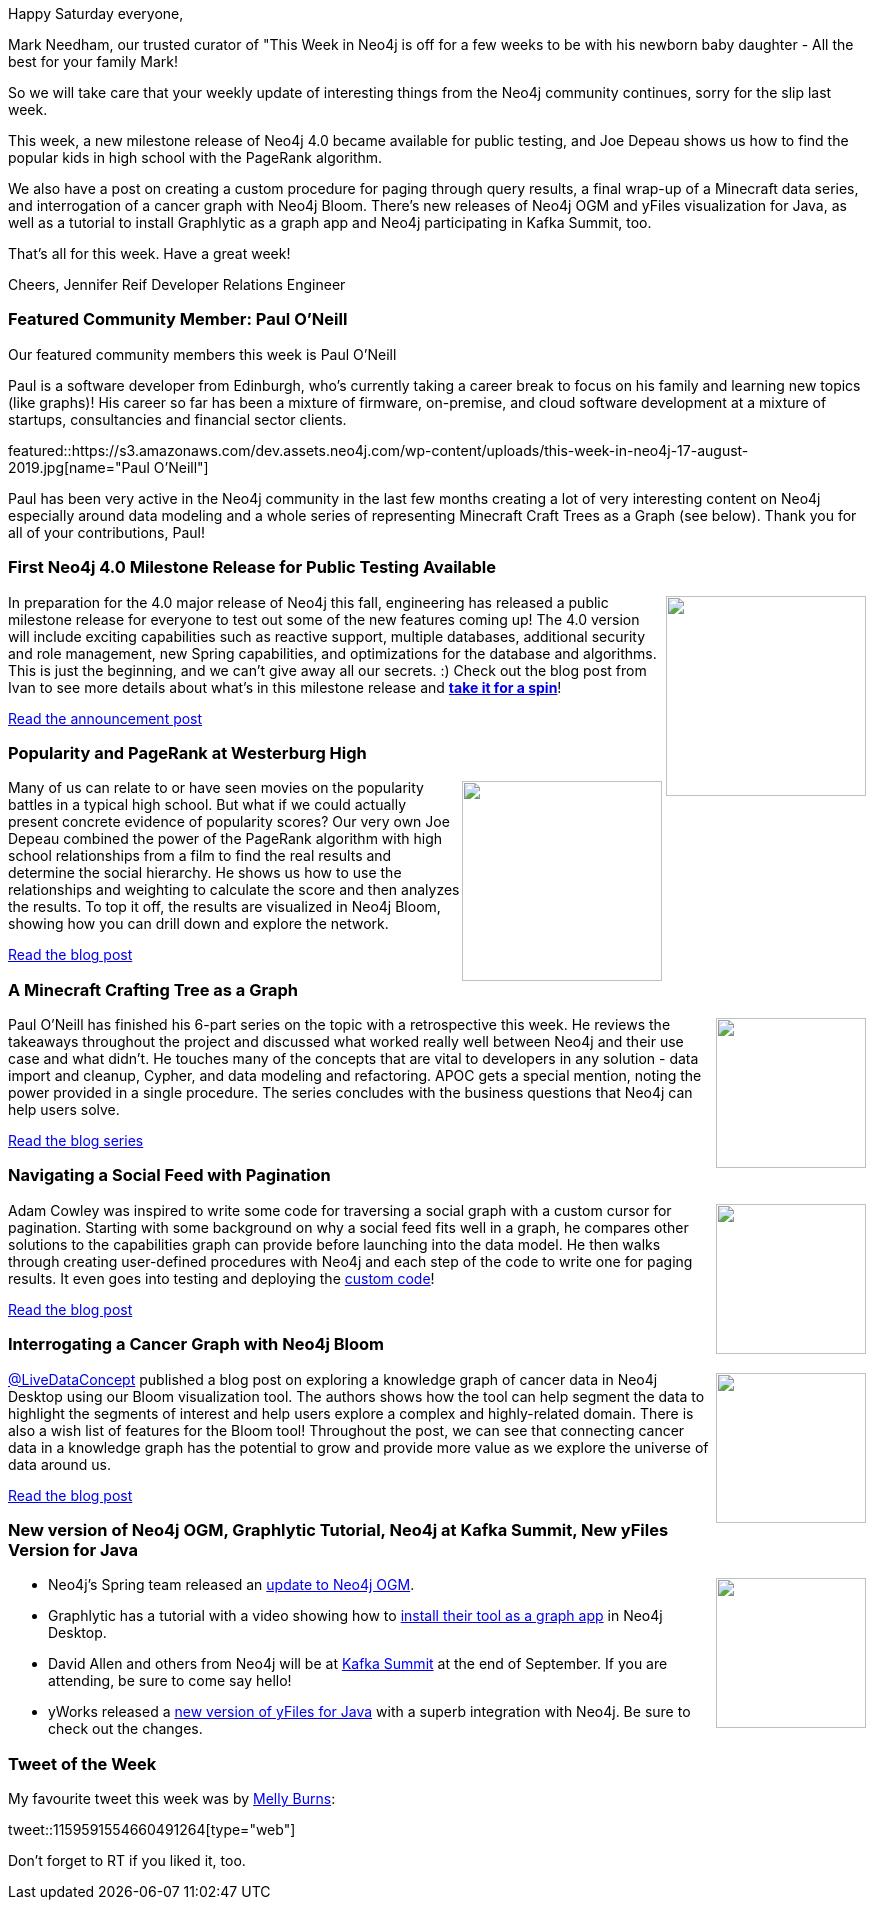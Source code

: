 ﻿:linkattrs:
:type: "web"

////
[Keywords/Tags:]
<insert-tags-here>


[Meta Description:]
Discover what's new in the Neo4j community for the week of 17 Aug 2019


[Primary Image File Name:]
this-week-neo4j-17-aug-2019.jpg

[Primary Image Alt Text:]


[Headline:]
This Week in Neo4j – MR2 of Neo4j 4.0, PageRank Algorithm, a Knowledge Graph in Bloom, APOC with Minecraft Data, and Writing a Cursor for Pagination

[Body copy:]
////

Happy Saturday everyone,

Mark Needham, our trusted curator of "This Week in Neo4j is off for a few weeks to be with his newborn baby daughter - All the best for your family Mark!

So we will take care that your weekly update of interesting things from the Neo4j community continues, sorry for the slip last week.

This week, a new milestone release of Neo4j 4.0 became available for public testing, and Joe Depeau shows us how to find the popular kids in high school with the PageRank algorithm.

We also have a post on creating a custom procedure for paging through query results, a final wrap-up of a Minecraft data series, and interrogation of a cancer graph with Neo4j Bloom. There’s new releases of Neo4j OGM and yFiles visualization for Java, as well as a tutorial to install Graphlytic as a graph app and Neo4j participating in Kafka Summit, too.

That’s all for this week. Have a great week!

Cheers,
Jennifer Reif
Developer Relations Engineer

[[featured-community-member]]
=== Featured Community Member: Paul O'Neill

Our featured community members this week is Paul O'Neill

Paul is a software developer from Edinburgh, who's currently taking a career break to focus on his family and learning new topics (like graphs)! His career so far has been a mixture of firmware, on-premise, and cloud software development at a mixture of startups, consultancies and financial sector clients.

featured::https://s3.amazonaws.com/dev.assets.neo4j.com/wp-content/uploads/this-week-in-neo4j-17-august-2019.jpg[name="Paul O’Neill"]

Paul has been very active in the Neo4j community in the last few months creating a lot of very interesting content on Neo4j especially around data modeling and a whole series of representing Minecraft Craft Trees as a Graph (see below). Thank you for all of your contributions, Paul!

[[features-1]]
=== First Neo4j 4.0 Milestone Release for Public Testing Available

++++
<div style="float:right; padding: 2px	">
<img src="https://s3.amazonaws.com/dev.assets.neo4j.com/wp-content/uploads/twin4j-neo4j-4.0-milestone-release-2.jpg" width="200px"  />
</div>
++++

In preparation for the 4.0 major release of Neo4j this fall, engineering has released a public milestone release for everyone to test out some of the new features coming up! The 4.0 version will include exciting capabilities such as reactive support, multiple databases, additional security and role management, new Spring capabilities, and optimizations for the database and algorithms. This is just the beginning, and we can’t give away all our secrets. :) Check out the blog post from Ivan to see more details about what’s in this milestone release and https://neo4j.com/download-center/#prerelease[*take it for a spin*^]!

https://neo4j.com/blog/neo4j-enterprise-edition-4-0-milestone-release-2/[Read the announcement post, role="medium button"]

[[features-2]]
=== Popularity and PageRank at Westerburg High

++++
<div style="float:right; padding: 2px	">
<img src="https://s3.amazonaws.com/dev.assets.neo4j.com/wp-content/uploads/20190805122721/heathers-1.jpg" width="200px"  />
</div>
++++

Many of us can relate to or have seen movies on the popularity battles in a typical high school. But what if we could actually present concrete evidence of popularity scores? Our very own Joe Depeau combined the power of the PageRank algorithm with high school relationships from a film to find the real results and determine the social hierarchy. He shows us how to use the relationships and weighting to calculate the score and then analyzes the results. To top it off, the results are visualized in Neo4j Bloom, showing how you can drill down and explore the network.

https://neo4j.com/blog/popularity-and-page-rank-at-westerberg-high/[Read the blog post, role="medium button"]

[[features-3]]
=== A Minecraft Crafting Tree as a Graph

++++
<div style="float:right; padding: 2px	">
<img src="https://s3.amazonaws.com/dev.assets.neo4j.com/wp-content/uploads/twin4j-minecraft.jpg" width="150px"  />
</div>
++++

Paul O'Neill has finished his 6-part series on the topic with a retrospective this week. He reviews the takeaways throughout the project and discussed what worked really well between Neo4j and their use case and what didn’t. He touches many of the concepts that are vital to developers in any solution - data import and cleanup, Cypher, and data modeling and refactoring. APOC gets a special mention, noting the power provided in a single procedure. The series concludes with the business questions that Neo4j can help users solve.

https://pablissimo.com/category/projects/minecraft-crafting-in-neo[Read the blog series, role="medium button"]

[[features-4]]
=== Navigating a Social Feed with Pagination

++++
<div style="float:right; padding: 2px	">
<img src="https://s3.amazonaws.com/dev.assets.neo4j.com/wp-content/uploads/twin4j-social-feed-pagination.png" width="150px"  />
</div>
++++

Adam Cowley was inspired to write some code for traversing a social graph with a custom cursor for pagination. Starting with some background on why a social feed fits well in a graph, he compares other solutions to the capabilities graph can provide before launching into the data model. He then walks through creating user-defined procedures with Neo4j and each step of the code to write one for paging results. It even goes into testing and deploying the https://github.com/adam-cowley/social[custom code^]!

https://adamcowley.co.uk/neo4j/social-feed-cursor-based-pagination/[Read the blog post, role="medium button"]

[[features-5]]
=== Interrogating a Cancer Graph with Neo4j Bloom

++++
<div style="float:right; padding: 2px	">
<img src="https://s3.amazonaws.com/dev.assets.neo4j.com/wp-content/uploads/twin4j-cancer-bloom.png" width="150px"  />
</div>
++++

https://medium.com/@LiveDataConcept[@LiveDataConcept^] published a blog post on exploring a knowledge graph of cancer data in Neo4j Desktop using our Bloom visualization tool. The authors shows how the tool can help segment the data to highlight the segments of interest and help users explore a complex and highly-related domain. There is also a wish list of features for the Bloom tool! Throughout the post, we can see that connecting cancer data in a knowledge graph has the potential to grow and provide more value as we explore the universe of data around us.

https://medium.com/@LiveDataConcept/visual-interrogation-of-a-cancer-knowledge-graph-using-neo4j-bloom-d00687969da2[Read the blog post, role="medium button"]

[[features-6]]
=== New version of Neo4j OGM, Graphlytic Tutorial, Neo4j at Kafka Summit, New yFiles Version for Java

++++
<div style="float:right; padding: 2px	">
<img src="https://s3.amazonaws.com/dev.assets.neo4j.com/wp-content/uploads/twin4j-kafka-summit.jpg" width="150px"  />
</div>
++++

* Neo4j’s Spring team released an https://twitter.com/meistermeier/status/1159842281031000067[update to Neo4j OGM^].
* Graphlytic has a tutorial with a video showing how to https://graphlytic.biz/blog/how-to-install-graphlytic-in-neo4j-desktop[install their tool as a graph app^] in Neo4j Desktop.
* David Allen and others from Neo4j will be at https://www.linkedin.com/posts/mdavidallen_extending-the-streamtable-duality-into-a-activity-6566777269480632320-WA4Z[Kafka Summit^] at the end of September. If you are attending, be sure to come say hello!
* yWorks released a https://twitter.com/yworks/status/1159801913464033280[new version of yFiles for Java^] with a superb integration with Neo4j. Be sure to check out the changes.


=== Tweet of the Week

My favourite tweet this week was by https://twitter.com/TheMellyBee[Melly Burns^]:

// https://twitter.com/TheMellyBee/status/1159591554660491264

tweet::1159591554660491264[type={type}]

Don’t forget to RT if you liked it, too.
